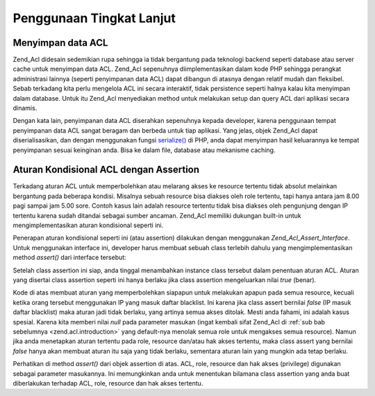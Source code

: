 .. _zend.acl.advanced:

Penggunaan Tingkat Lanjut
=========================

.. _zend.acl.advanced.storing:

Menyimpan data ACL
------------------

Zend_Acl didesain sedemikian rupa sehingga ia tidak bergantung pada teknologi backend seperti database atau server
cache untuk menyimpan data ACL. Zend_Acl sepenuhnya diimplementasikan dalam kode PHP sehingga perangkat
administrasi lainnya (seperti penyimpanan data ACL) dapat dibangun di atasnya dengan relatif mudah dan fleksibel.
Sebab terkadang kita perlu mengelola ACL ini secara interaktif, tidak persistence seperti halnya kalau kita
menyimpan dalam database. Untuk itu Zend_Acl menyediakan method untuk melakukan setup dan query ACL dari aplikasi
secara dinamis.

Dengan kata lain, penyimpanan data ACL diserahkan sepenuhnya kepada developer, karena penggunaan tempat penyimpanan
data ACL sangat beragam dan berbeda untuk tiap aplikasi. Yang jelas, objek Zend_Acl dapat diserialisasikan, dan
dengan menggunakan fungsi `serialize()`_ di PHP, anda dapat menyimpan hasil keluarannya ke tempat penyimpanan
sesuai keinginan anda. Bisa ke dalam file, database atau mekanisme caching.

.. _zend.acl.advanced.assertions:

Aturan Kondisional ACL dengan Assertion
---------------------------------------

Terkadang aturan ACL untuk memperbolehkan atau melarang akses ke resource tertentu tidak absolut melainkan
bergantung pada beberapa kondisi. Misalnya sebuah resource bisa diakses oleh role tertentu, tapi hanya antara jam
8.00 pagi sampai jam 5.00 sore. Contoh kasus lain adalah resource tertentu tidak bisa diakses oleh pengunjung
dengan IP tertentu karena sudah ditandai sebagai sumber ancaman. Zend_Acl memiliki dukungan built-in untuk
mengimplementasikan aturan kondisional seperti ini.

Penerapan aturan kondisional seperti ini (atau assertion) dilakukan dengan menggunakan *Zend_Acl_Assert_Interface*.
Untuk menggunakan interface ini, developer harus membuat sebuah class terlebih dahulu yang mengimplementasikan
method *assert()* dari interface tersebut:

.. code-block::
   :linenos:

   class CleanIPAssertion implements Zend_Acl_Assert_Interface
   {
       public function assert(Zend_Acl $acl,
                              Zend_Acl_Role_Interface $role = null,
                              Zend_Acl_Resource_Interface $resource = null,
                              $privilege = null)
       {
           return $this->_isCleanIP($_SERVER['REMOTE_ADDR']);
       }

       // di sini dibuat mekanisme untuk memeriksa apakah $ip
       // tergolong aman dan tidak masuk dalam daftar blacklist
       // keluaran: true jika aman, false jika tidak aman
       protected function _isCleanIP($ip)
       {
               // ...
       }
   }


Setelah class assertion ini siap, anda tinggal menambahkan instance class tersebut dalam penentuan aturan ACL.
Aturan yang disertai class assertion seperti ini hanya berlaku jika class assertion mengeluarkan nilai *true*
(benar).

.. code-block::
   :linenos:

   $acl = new Zend_Acl();
   $acl->allow(null, null, null, new CleanIPAssertion());


Kode di atas membuat aturan yang memperbolehkan siapapun untuk melakukan apapun pada semua resource, kecuali ketika
orang tersebut menggunakan IP yang masuk daftar blacklist. Ini karena jika class assert bernilai *false* (IP masuk
daftar blacklist) maka aturan jadi tidak berlaku, yang artinya semua akses ditolak. Mesti anda fahami, ini adalah
kasus spesial. Karena kita memberi nilai *null* pada parameter masukan (ingat kembali sifat Zend_Acl di :ref:`sub
bab sebelumnya <zend.acl.introduction>` yang default-nya menolak semua role untuk mengakses semua resource). Namun
jika anda menetapkan aturan tertentu pada role, resource dan/atau hak akses tertentu, maka class assert yang
bernilai *false* hanya akan membuat aturan itu saja yang tidak berlaku, sementara aturan lain yang mungkin ada
tetap berlaku.

Perhatikan di method *assert()* dari objek assertion di atas. ACL, role, resource dan hak akses (privilege)
digunakan sebagai parameter masukannya. Ini memungkinkan anda untuk menentukan bilamana class assertion yang anda
buat diberlakukan terhadap ACL, role, resource dan hak akses tertentu.



.. _`serialize()`: http://php.net/serialize
